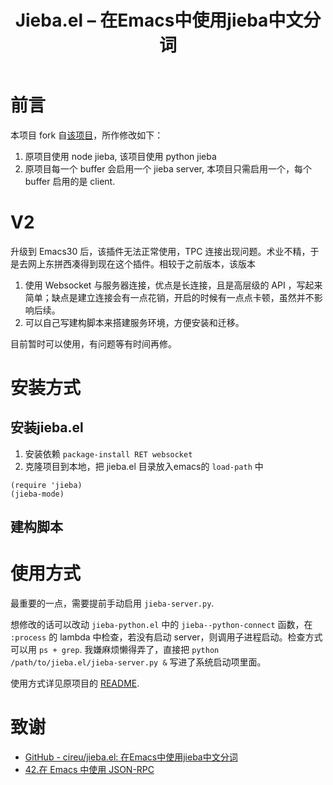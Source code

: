 #+TITLE: Jieba.el -- 在Emacs中使用jieba中文分词

* 前言

本项目 fork 自[[https://github.com/cireu/jieba.el][该项目]]，所作修改如下：

1. 原项目使用 node jieba, 该项目使用 python jieba
2. 原项目每一个 buffer 会启用一个 jieba server, 本项目只需启用一个，每个 buffer 启用的是 client.

* V2
升级到 Emacs30 后，该插件无法正常使用，TPC 连接出现问题。术业不精，于是去网上东拼西凑得到现在这个插件。相较于之前版本，该版本
1. 使用 Websocket 与服务器连接，优点是长连接，且是高层级的 API ，写起来简单；缺点是建立连接会有一点花销，开启的时候有一点点卡顿，虽然并不影响后续。
2. 可以自己写建构脚本来搭建服务环境，方便安装和迁移。

目前暂时可以使用，有问题等有时间再修。

* 安装方式
** 安装jieba.el
1. 安装依赖 ~package-install RET websocket~
2. 克隆项目到本地，把 jieba.el 目录放入emacs的 =load-path= 中

#+BEGIN_SRC elisp
(require 'jieba)
(jieba-mode)
#+END_SRC

** 建构脚本

* 使用方式

最重要的一点，需要提前手动启用 ~jieba-server.py~.

想修改的话可以改动 ~jieba-python.el~ 中的 ~jieba--python-connect~ 函数，在 ~:process~ 的 lambda 中检查，若没有启动 server，则调用子进程启动。检查方式可以用 ~ps + grep~. 我嫌麻烦懒得弄了，直接把 ~python /path/to/jieba.el/jieba-server.py &~ 写进了系统启动项里面。

使用方式详见原项目的 [[https://github.com/cireu/jieba.el?tab=readme-ov-file#%E4%BD%BF%E7%94%A8%E6%96%B9%E5%BC%8F][README]].

* 致谢
- [[https://github.com/cireu/jieba.el][GitHub - cireu/jieba.el: 在Emacs中使用jieba中文分词]]
- [[https://zhuanlan.zhihu.com/p/646925583][42.在 Emacs 中使用 JSON-RPC]]
